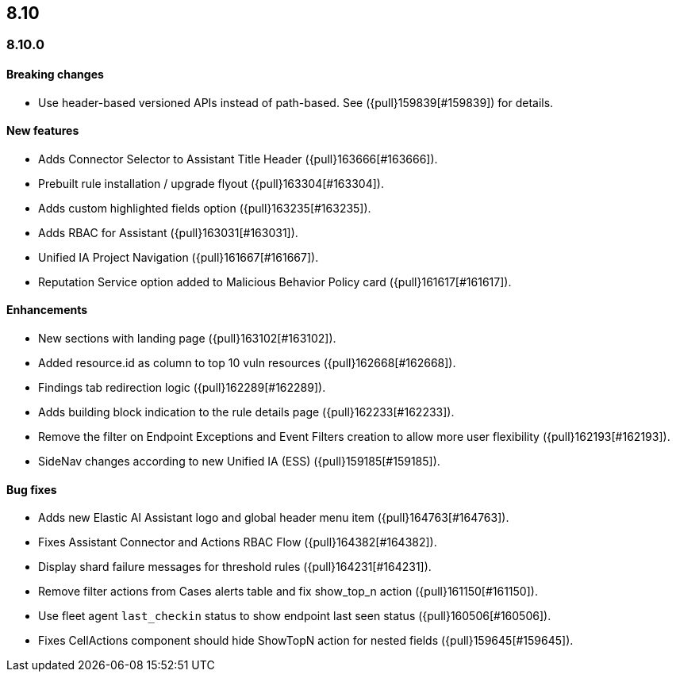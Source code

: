 [[release-notes-header-8.10.0]]
== 8.10

[discrete]
[[release-notes-8.10.0]]
=== 8.10.0

[discrete]
[[breaking-changes-8.10.0]]
==== Breaking changes
* Use header-based versioned APIs instead of path-based. See ({pull}159839[#159839]) for details.

[discrete]
[[features-8.10.0]]
==== New features
* Adds Connector Selector to Assistant Title Header ({pull}163666[#163666]).
* Prebuilt rule installation / upgrade flyout ({pull}163304[#163304]).
* Adds custom highlighted fields option ({pull}163235[#163235]).
* Adds RBAC for Assistant ({pull}163031[#163031]).
* Unified IA Project Navigation ({pull}161667[#161667]).
* Reputation Service option added to Malicious Behavior Policy card ({pull}161617[#161617]).

[discrete]
[[enhancements-8.10.0]]
==== Enhancements
* New sections with landing page ({pull}163102[#163102]).
* Added resource.id as column to top 10 vuln resources ({pull}162668[#162668]).
* Findings tab redirection logic ({pull}162289[#162289]).
* Adds building block indication to the rule details page ({pull}162233[#162233]).
* Remove the filter on Endpoint Exceptions and Event Filters creation to allow more user flexibility ({pull}162193[#162193]).
* SideNav changes according to new Unified IA (ESS) ({pull}159185[#159185]).

[discrete]
[[bug-fixes-8.10.0]]
==== Bug fixes
* Adds new Elastic AI Assistant logo and global header menu item ({pull}164763[#164763]).
* Fixes Assistant Connector and Actions RBAC Flow ({pull}164382[#164382]).
* Display shard failure messages for threshold rules ({pull}164231[#164231]).
* Remove filter actions from Cases alerts table and fix show_top_n action ({pull}161150[#161150]).
* Use fleet agent `last_checkin` status to show endpoint last seen status ({pull}160506[#160506]).
* Fixes CellActions component should hide ShowTopN action for nested fields ({pull}159645[#159645]).